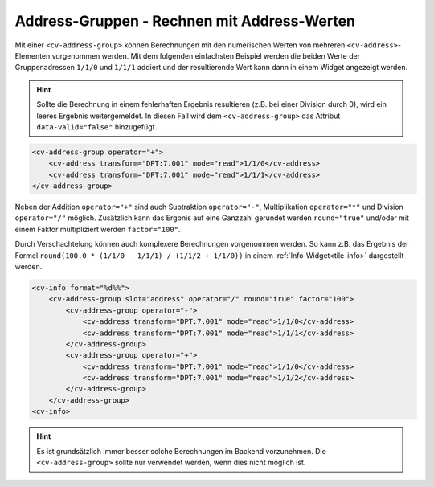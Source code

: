 .. _tile-element-address-group:

Address-Gruppen - Rechnen mit Address-Werten
============================================

.. api-doc:: cv.ui.structure.tile.elements.AddressGroup

Mit einer ``<cv-address-group>`` können Berechnungen mit den numerischen Werten von 
mehreren ``<cv-address>``-Elementen vorgenommen werden. Mit dem folgenden einfachsten Beispiel 
werden die beiden Werte der Gruppenadressen ``1/1/0`` und ``1/1/1`` addiert und der resultierende
Wert kann dann in einem Widget angezeigt werden.

.. hint::

    Sollte die Berechnung in einem fehlerhaften Ergebnis resultieren (z.B. bei einer Division durch 0),
    wird ein leeres Ergebnis weitergemeldet. In diesen Fall wird dem ``<cv-address-group>`` das Attribut
    ``data-valid="false"`` hinzugefügt.

.. code-block:: xml

    <cv-address-group operator="+">
        <cv-address transform="DPT:7.001" mode="read">1/1/0</cv-address>
        <cv-address transform="DPT:7.001" mode="read">1/1/1</cv-address>
    </cv-address-group>

Neben der Addition ``operator="+"`` sind auch Subtraktion ``operator="-"``, Multiplikation ``operator="*"``
und Division ``operator="/"`` möglich. Zusätzlich kann das Ergbnis auf eine Ganzzahl gerundet werden
``round="true"`` und/oder mit einem Faktor multipliziert werden ``factor="100"``.

Durch Verschachtelung können auch komplexere Berechnungen vorgenommen werden. So kann z.B.
das Ergebnis der Formel ``round(100.0 * (1/1/0 - 1/1/1) / (1/1/2 + 1/1/0))`` 
in einem :ref:`Info-Widget<tile-info>` dargestellt werden.

.. code-block:: xml

    <cv-info format="%d%%">
        <cv-address-group slot="address" operator="/" round="true" factor="100">
            <cv-address-group operator="-">
                <cv-address transform="DPT:7.001" mode="read">1/1/0</cv-address>
                <cv-address transform="DPT:7.001" mode="read">1/1/1</cv-address>
            </cv-address-group>
            <cv-address-group operator="+">
                <cv-address transform="DPT:7.001" mode="read">1/1/0</cv-address>
                <cv-address transform="DPT:7.001" mode="read">1/1/2</cv-address>
            </cv-address-group>
        </cv-address-group>
    <cv-info>

.. hint:: 

    Es ist grundsätzlich immer besser solche Berechnungen im Backend vorzunehmen.
    Die ``<cv-address-group>`` sollte nur verwendet werden, wenn dies nicht möglich ist.

.. parameter-information:: cv-address-group tile


